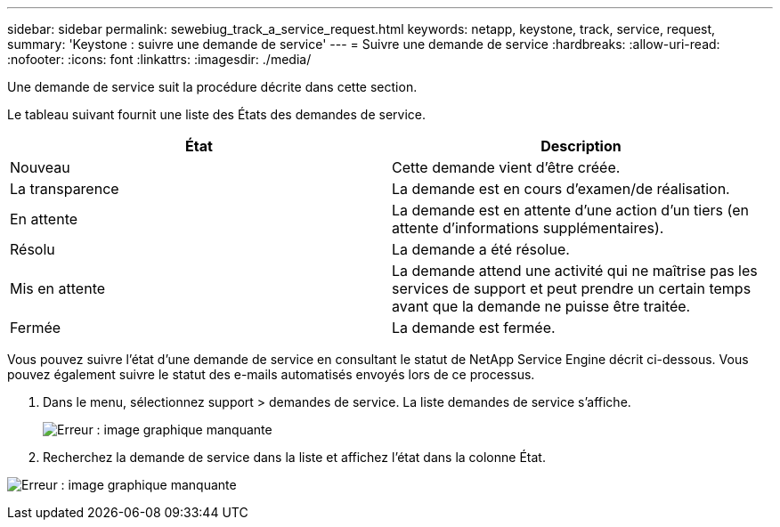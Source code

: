 ---
sidebar: sidebar 
permalink: sewebiug_track_a_service_request.html 
keywords: netapp, keystone, track, service, request, 
summary: 'Keystone : suivre une demande de service' 
---
= Suivre une demande de service
:hardbreaks:
:allow-uri-read: 
:nofooter: 
:icons: font
:linkattrs: 
:imagesdir: ./media/


[role="lead"]
Une demande de service suit la procédure décrite dans cette section.

Le tableau suivant fournit une liste des États des demandes de service.

|===
| État | Description 


| Nouveau | Cette demande vient d'être créée. 


| La transparence | La demande est en cours d'examen/de réalisation. 


| En attente | La demande est en attente d'une action d'un tiers (en attente d'informations supplémentaires). 


| Résolu | La demande a été résolue. 


| Mis en attente | La demande attend une activité qui ne maîtrise pas les services de support et peut prendre un certain temps avant que la demande ne puisse être traitée. 


| Fermée | La demande est fermée. 
|===
Vous pouvez suivre l'état d'une demande de service en consultant le statut de NetApp Service Engine décrit ci-dessous. Vous pouvez également suivre le statut des e-mails automatisés envoyés lors de ce processus.

. Dans le menu, sélectionnez support > demandes de service. La liste demandes de service s'affiche.
+
image:sewebiug_image44.png["Erreur : image graphique manquante"]

. Recherchez la demande de service dans la liste et affichez l'état dans la colonne État.


image:sewebiug_image42.png["Erreur : image graphique manquante"]
